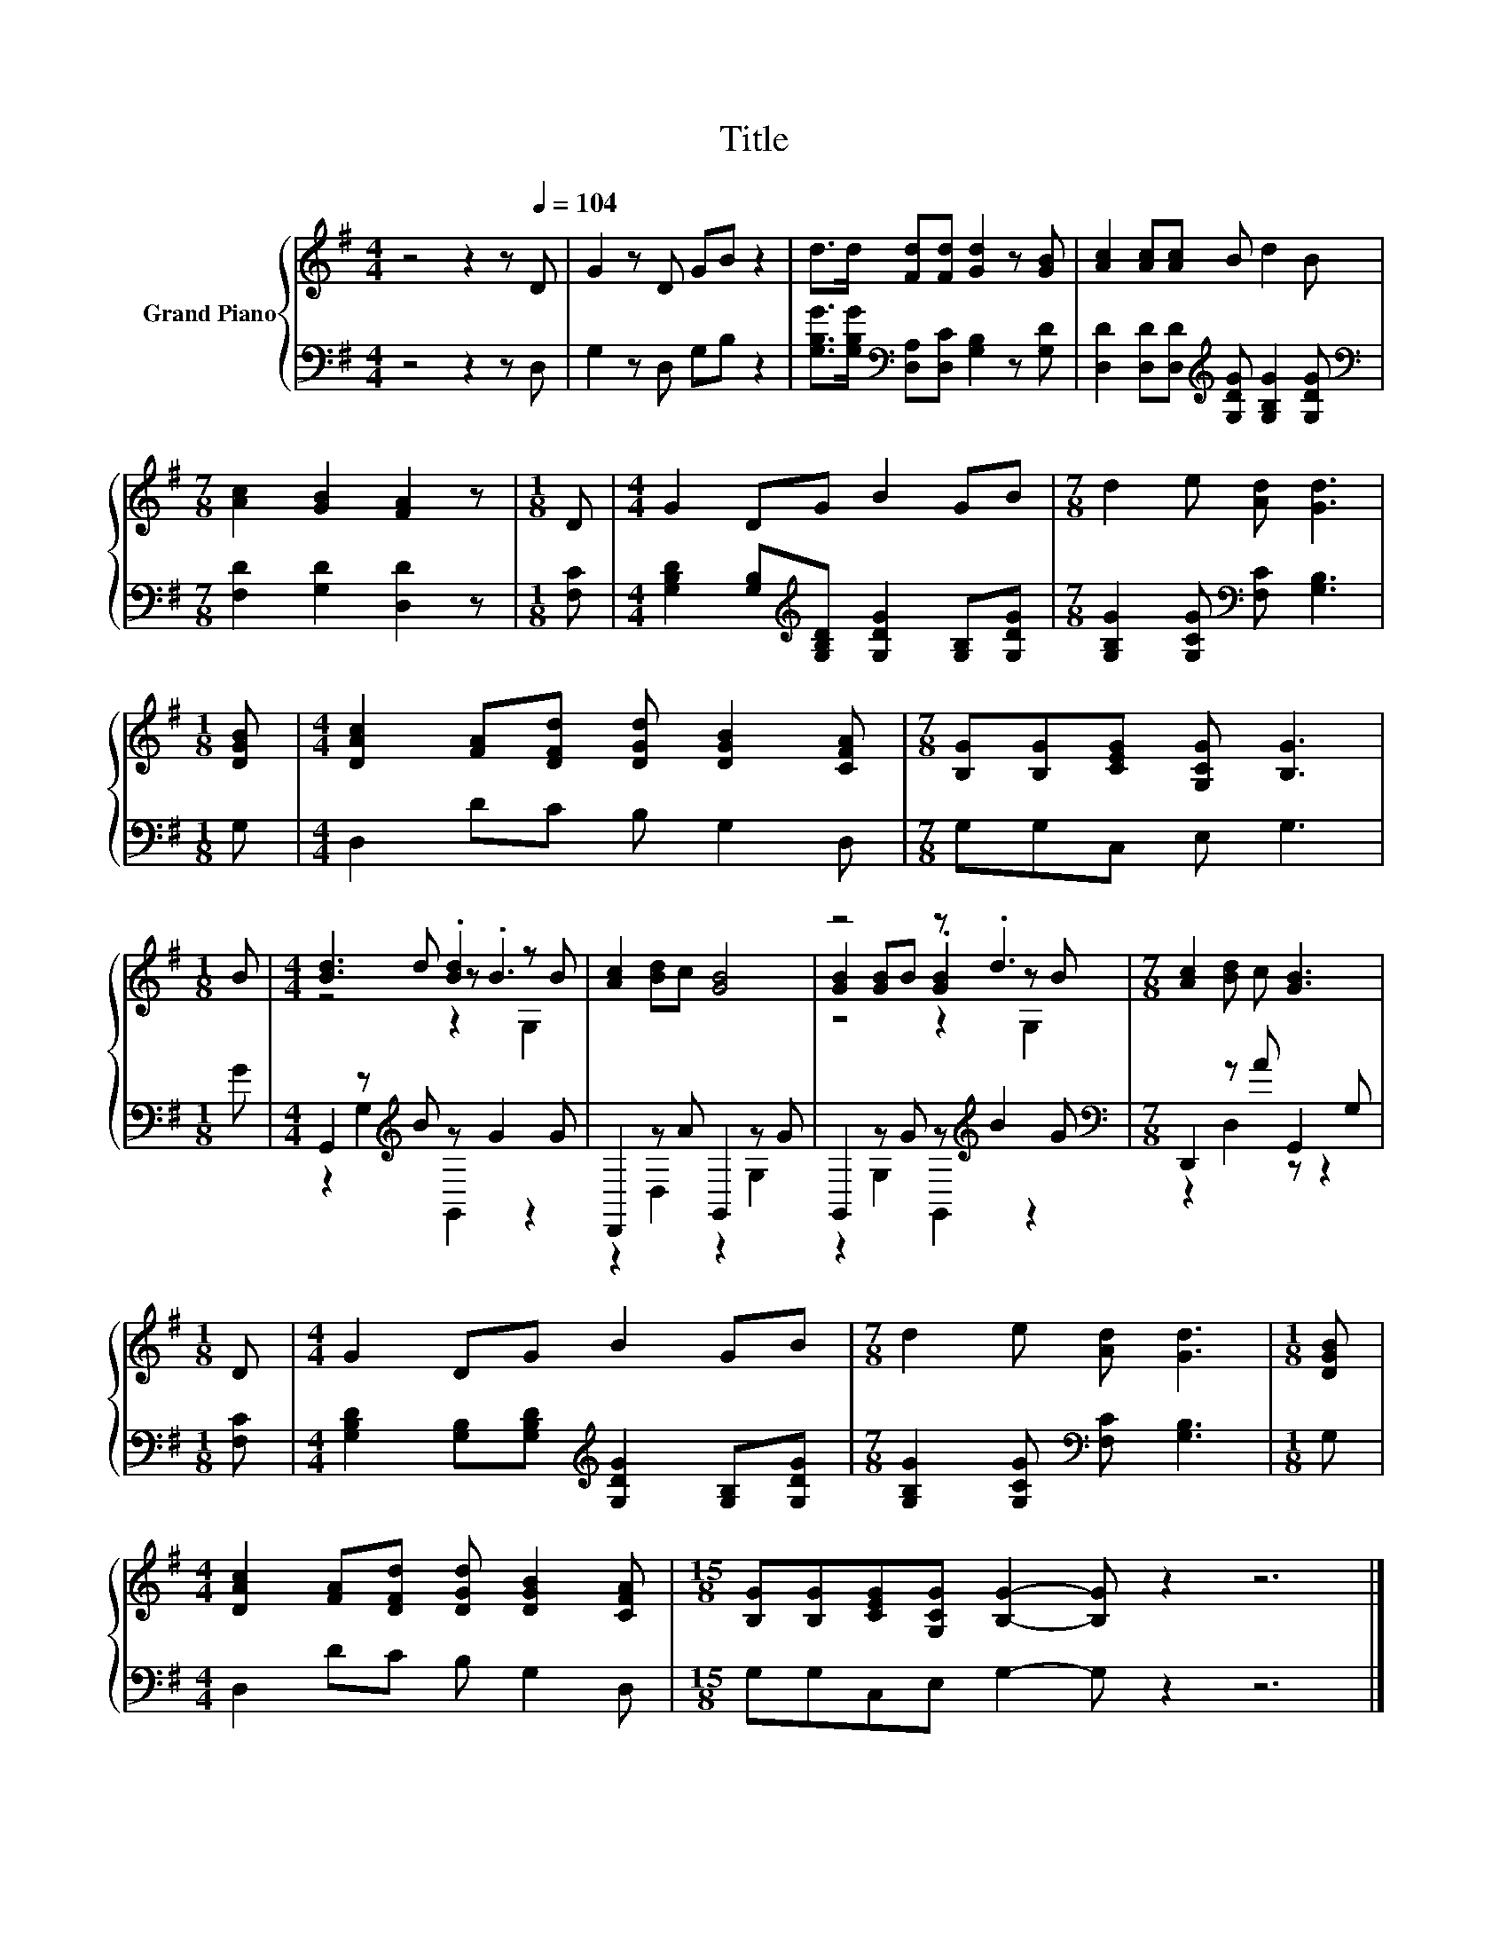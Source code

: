X:1
T:Title
%%score { ( 1 3 4 ) | ( 2 5 ) }
L:1/8
M:4/4
K:G
V:1 treble nm="Grand Piano"
V:3 treble 
V:4 treble 
V:2 bass 
V:5 bass 
V:1
 z4 z2 z[Q:1/4=104] D | G2 z D GB z2 | d>d [Fd][Fd] [Gd]2 z [GB] | [Ac]2 [Ac][Ac] B d2 B | %4
[M:7/8] [Ac]2 [GB]2 [FA]2 z |[M:1/8] D |[M:4/4] G2 DG B2 GB |[M:7/8] d2 e [Ad] [Gd]3 | %8
[M:1/8] [DGB] |[M:4/4] [DAc]2 [FA][DFd] [DGd] [DGB]2 [CFA] |[M:7/8] [B,G][B,G][CEG] [G,CG] [B,G]3 | %11
[M:1/8] B |[M:4/4] [Bd]3 d .[Bd]2 z B | [Ac]2 [Bd]c [GB]4 | z4 z .d3 |[M:7/8] [Ac]2 [Bd] c [GB]3 | %16
[M:1/8] D |[M:4/4] G2 DG B2 GB |[M:7/8] d2 e [Ad] [Gd]3 |[M:1/8] [DGB] | %20
[M:4/4] [DAc]2 [FA][DFd] [DGd] [DGB]2 [CFA] |[M:15/8] [B,G][B,G][CEG][G,CG] [B,G]2- [B,G] z2 z6 |] %22
V:2
 z4 z2 z D, | G,2 z D, G,B, z2 | [G,B,G]>[G,B,G][K:bass] [D,A,][D,C] [G,B,]2 z [G,D] | %3
 [D,D]2 [D,D][D,D][K:treble] [G,DG] [G,B,G]2 [G,DG] |[M:7/8][K:bass] [F,D]2 [G,D]2 [D,D]2 z | %5
[M:1/8] [F,C] |[M:4/4] [G,B,D]2 [G,B,][K:treble][G,B,D] [G,DG]2 [G,B,][G,DG] | %7
[M:7/8] [G,B,G]2 [G,CG][K:bass] [F,C] [G,B,]3 |[M:1/8] G, |[M:4/4] D,2 DC B, G,2 D, | %10
[M:7/8] G,G,C, E, G,3 |[M:1/8] G |[M:4/4] G,,2 z[K:treble] B z G2 G | D,,2 z A G,,2 z G | %14
 G,,2 z G z[K:treble] B2 G |[M:7/8][K:bass] D,,2 z A G,,2 G, |[M:1/8] [F,C] | %17
[M:4/4] [G,B,D]2 [G,B,][G,B,D][K:treble] [G,DG]2 [G,B,][G,DG] | %18
[M:7/8] [G,B,G]2 [G,CG][K:bass] [F,C] [G,B,]3 |[M:1/8] G, |[M:4/4] D,2 DC B, G,2 D, | %21
[M:15/8] G,G,C,E, G,2- G, z2 z6 |] %22
V:3
 x8 | x8 | x8 | x8 |[M:7/8] x7 |[M:1/8] x |[M:4/4] x8 |[M:7/8] x7 |[M:1/8] x |[M:4/4] x8 | %10
[M:7/8] x7 |[M:1/8] x |[M:4/4] z4 z .B3 | x8 | [GB]2 [GB]B .[GB]2 z B |[M:7/8] x7 |[M:1/8] x | %17
[M:4/4] x8 |[M:7/8] x7 |[M:1/8] x |[M:4/4] x8 |[M:15/8] x15 |] %22
V:4
 x8 | x8 | x8 | x8 |[M:7/8] x7 |[M:1/8] x |[M:4/4] x8 |[M:7/8] x7 |[M:1/8] x |[M:4/4] x8 | %10
[M:7/8] x7 |[M:1/8] x |[M:4/4] z4 z2 G,2 | x8 | z4 z2 G,2 |[M:7/8] x7 |[M:1/8] x |[M:4/4] x8 | %18
[M:7/8] x7 |[M:1/8] x |[M:4/4] x8 |[M:15/8] x15 |] %22
V:5
 x8 | x8 | x2[K:bass] x6 | x4[K:treble] x4 |[M:7/8][K:bass] x7 |[M:1/8] x | %6
[M:4/4] x3[K:treble] x5 |[M:7/8] x3[K:bass] x4 |[M:1/8] x |[M:4/4] x8 |[M:7/8] x7 |[M:1/8] x | %12
[M:4/4] z2 G,2[K:treble] G,,2 z2 | z2 D,2 z2 G,2 | z2 G,2 G,,2[K:treble] z2 | %15
[M:7/8][K:bass] z2 D,2 z z2 |[M:1/8] x |[M:4/4] x4[K:treble] x4 |[M:7/8] x3[K:bass] x4 |[M:1/8] x | %20
[M:4/4] x8 |[M:15/8] x15 |] %22

